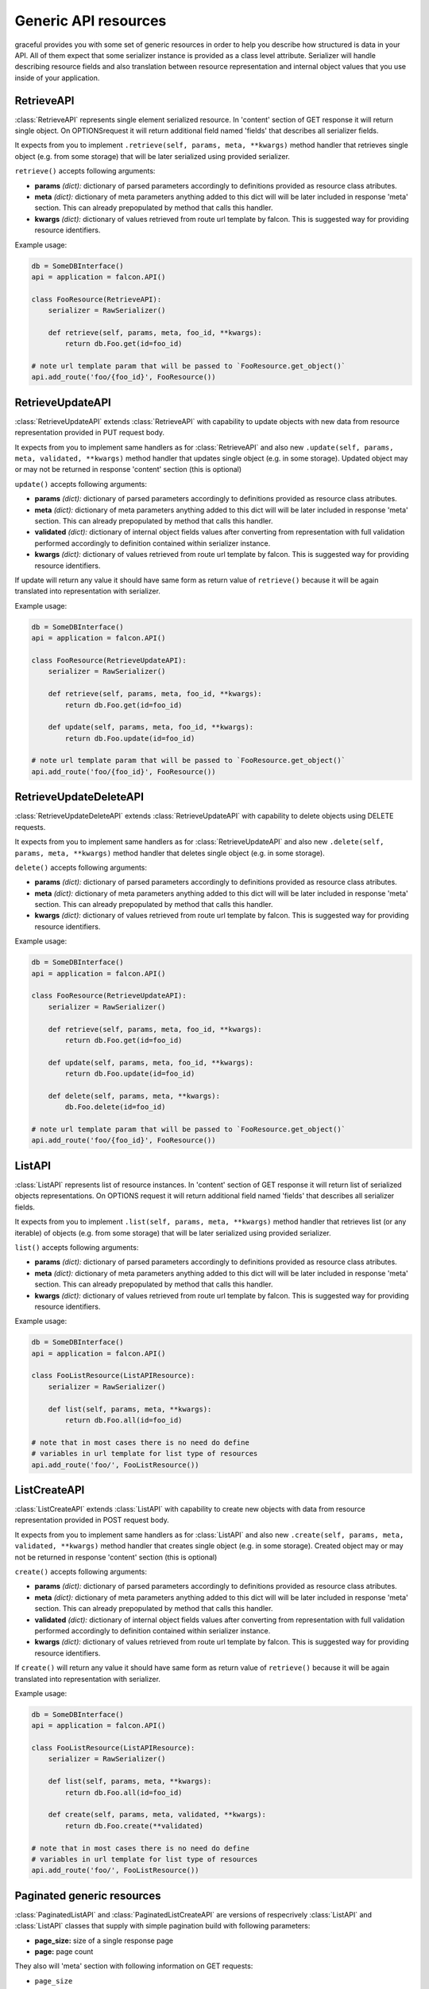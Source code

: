 Generic API resources
---------------------

graceful provides you with some set of generic resources in order to help you
describe how structured is data in your API. All of them expect that some
serializer instance is provided as a class level attribute. Serializer will
handle describing resource fields and also translation between
resource representation and internal object values that you use inside of
your application.


RetrieveAPI
~~~~~~~~~~~

:class:`RetrieveAPI` represents single element serialized resource. In 'content'
section of GET response it will return single object. On OPTIONSrequest
it will return additional field named 'fields' that describes all serializer
fields.

It expects from you to implement ``.retrieve(self, params, meta, **kwargs)``
method handler that retrieves single object (e.g. from some storage) that will
be later serialized using provided serializer.

``retrieve()`` accepts following arguments:

* **params** *(dict):* dictionary of parsed parameters accordingly
  to definitions provided as resource class atributes.
* **meta** *(dict):* dictionary of meta parameters anything added
  to this dict will will be later included in response
  'meta' section. This can already prepopulated by method
  that calls this handler.
* **kwargs** *(dict):* dictionary of values retrieved from route url
  template by falcon. This is suggested way for providing
  resource identifiers.


Example usage:

.. code-block:: python

    db = SomeDBInterface()
    api = application = falcon.API()

    class FooResource(RetrieveAPI):
        serializer = RawSerializer()

        def retrieve(self, params, meta, foo_id, **kwargs):
            return db.Foo.get(id=foo_id)

    # note url template param that will be passed to `FooResource.get_object()`
    api.add_route('foo/{foo_id}', FooResource())



RetrieveUpdateAPI
~~~~~~~~~~~~~~~~~

:class:`RetrieveUpdateAPI` extends :class:`RetrieveAPI` with capability to
update objects with new data from resource representation provided in
PUT request body.

It expects from you to implement same handlers as for :class:`RetrieveAPI`
and also new ``.update(self, params, meta, validated, **kwargs)`` method handler
that updates single object (e.g. in some storage). Updated object may or may
not be returned in response 'content' section (this is optional)

``update()`` accepts following arguments:

* **params** *(dict):* dictionary of parsed parameters accordingly
  to definitions provided as resource class atributes.
* **meta** *(dict):* dictionary of meta parameters anything added
  to this dict will will be later included in response
  'meta' section. This can already prepopulated by method
  that calls this handler.
* **validated** *(dict):* dictionary of internal object fields values
  after converting from representation with full validation performed
  accordingly to definition contained within serializer instance.
* **kwargs** *(dict):* dictionary of values retrieved from route url
  template by falcon. This is suggested way for providing
  resource identifiers.

If update will return any value it should have same form as return value
of ``retrieve()`` because it will be again translated into representation
with serializer.


Example usage:

.. code-block:: python

    db = SomeDBInterface()
    api = application = falcon.API()

    class FooResource(RetrieveUpdateAPI):
        serializer = RawSerializer()

        def retrieve(self, params, meta, foo_id, **kwargs):
            return db.Foo.get(id=foo_id)

        def update(self, params, meta, foo_id, **kwargs):
            return db.Foo.update(id=foo_id)

    # note url template param that will be passed to `FooResource.get_object()`
    api.add_route('foo/{foo_id}', FooResource())


RetrieveUpdateDeleteAPI
~~~~~~~~~~~~~~~~~~~~~~~

:class:`RetrieveUpdateDeleteAPI` extends :class:`RetrieveUpdateAPI` with
capability to delete objects using DELETE requests.

It expects from you to implement same handlers as for :class:`RetrieveUpdateAPI`
and also new ``.delete(self, params, meta, **kwargs)`` method handler
that deletes single object (e.g. in some storage).

``delete()`` accepts following arguments:

* **params** *(dict):* dictionary of parsed parameters accordingly
  to definitions provided as resource class atributes.
* **meta** *(dict):* dictionary of meta parameters anything added
  to this dict will will be later included in response
  'meta' section. This can already prepopulated by method
  that calls this handler.
* **kwargs** *(dict):* dictionary of values retrieved from route url
  template by falcon. This is suggested way for providing
  resource identifiers.


Example usage:

.. code-block:: python

    db = SomeDBInterface()
    api = application = falcon.API()

    class FooResource(RetrieveUpdateAPI):
        serializer = RawSerializer()

        def retrieve(self, params, meta, foo_id, **kwargs):
            return db.Foo.get(id=foo_id)

        def update(self, params, meta, foo_id, **kwargs):
            return db.Foo.update(id=foo_id)

        def delete(self, params, meta, **kwargs):
            db.Foo.delete(id=foo_id)

    # note url template param that will be passed to `FooResource.get_object()`
    api.add_route('foo/{foo_id}', FooResource())


ListAPI
~~~~~~~

:class:`ListAPI` represents list of resource instances. In 'content'
section of GET response it will return list of serialized objects
representations. On OPTIONS request it will return additional
field named 'fields' that describes all serializer fields.


It expects from you to implement ``.list(self, params, meta, **kwargs)``
method handler that retrieves list (or any iterable) of objects
(e.g. from some storage) that will be later serialized using provided
serializer.

``list()`` accepts following arguments:

* **params** *(dict):* dictionary of parsed parameters accordingly
  to definitions provided as resource class atributes.
* **meta** *(dict):* dictionary of meta parameters anything added
  to this dict will will be later included in response
  'meta' section. This can already prepopulated by method
  that calls this handler.
* **kwargs** *(dict):* dictionary of values retrieved from route url
  template by falcon. This is suggested way for providing
  resource identifiers.

Example usage:

.. code-block:: python

    db = SomeDBInterface()
    api = application = falcon.API()

    class FooListResource(ListAPIResource):
        serializer = RawSerializer()

        def list(self, params, meta, **kwargs):
            return db.Foo.all(id=foo_id)

    # note that in most cases there is no need do define
    # variables in url template for list type of resources
    api.add_route('foo/', FooListResource())


ListCreateAPI
~~~~~~~~~~~~~

:class:`ListCreateAPI` extends :class:`ListAPI` with capability to
create new objects with data from resource representation provided in
POST request body.

It expects from you to implement same handlers as for :class:`ListAPI`
and also new ``.create(self, params, meta, validated, **kwargs)`` method handler
that creates single object (e.g. in some storage). Created object may or may
not be returned in response 'content' section (this is optional)

``create()`` accepts following arguments:

* **params** *(dict):* dictionary of parsed parameters accordingly
  to definitions provided as resource class atributes.
* **meta** *(dict):* dictionary of meta parameters anything added
  to this dict will will be later included in response
  'meta' section. This can already prepopulated by method
  that calls this handler.
* **validated** *(dict):* dictionary of internal object fields values
  after converting from representation with full validation performed
  accordingly to definition contained within serializer instance.
* **kwargs** *(dict):* dictionary of values retrieved from route url
  template by falcon. This is suggested way for providing
  resource identifiers.

If ``create()`` will return any value it should have same form as return value
of ``retrieve()`` because it will be again translated into representation
with serializer.

Example usage:

.. code-block:: python

    db = SomeDBInterface()
    api = application = falcon.API()

    class FooListResource(ListAPIResource):
        serializer = RawSerializer()

        def list(self, params, meta, **kwargs):
            return db.Foo.all(id=foo_id)

        def create(self, params, meta, validated, **kwargs):
            return db.Foo.create(**validated)

    # note that in most cases there is no need do define
    # variables in url template for list type of resources
    api.add_route('foo/', FooListResource())


Paginated generic resources
~~~~~~~~~~~~~~~~~~~~~~~~~~~

:class:`PaginatedListAPI` and :class:`PaginatedListCreateAPI` are versions
of respecrively :class:`ListAPI` and :class:`ListAPI` classes that supply
with simple pagination build with following parameters:

* **page_size:** size of a single response page
* **page:** page count

They also will 'meta' section with following information on GET requests:

* ``page_size``
* ``page``
* ``next`` - url query string for next page (only if ``meta['is_more']`` exists
  and is ``True``)
* ``prev`` - url query string for previous page (``None`` if first page)

Paginated variations of generic list resource do not assume anything about
your resources so actual pagination must still be implemented inside of
``list()`` handlers. Anyway this class allows you to manage params and meta
for pagination in consistent way across all of your resources if you only
decide to use it:

.. code-block:: python

    db = SomeDBInterface()
    api = application = falcon.API()

    class FooPaginatedResource(PaginatedListAPI):
        serializer = RawSerializer()

        def list(self, params, meta, **kwargs):
            query = db.Foo.all(id=foo_id).offset(
                params['page'] * params['page_size']
            ).limit(
                params['page_size']
            )

            # use meta['has_more'] to find out if there are
            # any pages behind this one
            if db.Foo.count() > (params['page'] + 1) * params['page_size']:
                meta['has_more'] = True

            return query

    api.add_route('foo/', FooPaginatedtResource())


.. note::

    If you don't like anything about this opinionated meta section that
    paginated generic resources provide, you can always override it with
    own ``add_pagination_meta(params, meta)`` method handler.


Generic resources without serialization
~~~~~~~~~~~~~~~~~~~~~~~~~~~~~~~~~~~~~~~

If you don't like how serializers work there are also two very basic generic
resources that does not rely on serializers: :class:`Resource` and
:class:`ListResource`. They can be extended with mixins found in
:any:`graceful.resources.mixins` module and provide same method handlers like
generic resources that utilize serializers (``list()``, ``retrieve()``,
``update()`` etc.) but do not perform anything more beyond content-type level
serialization.
